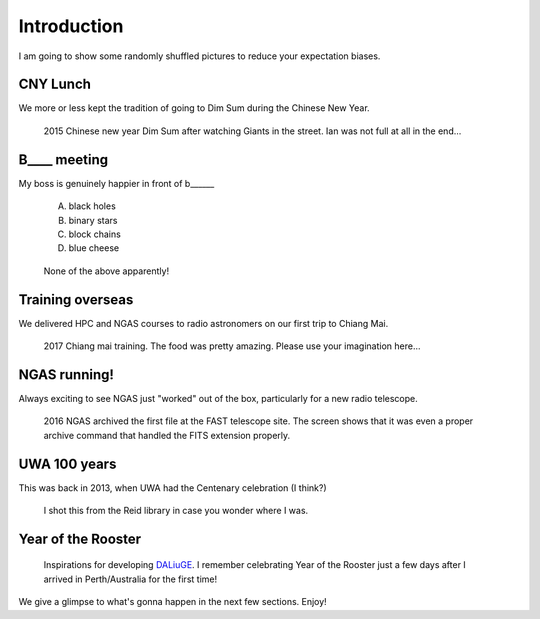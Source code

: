 
.. _intro:

Introduction
============
I am going to show some randomly shuffled pictures to reduce your expectation biases.

CNY Lunch
-------------
We more or less kept the tradition of going to Dim Sum during the Chinese New Year.

.. figure:: images/20150213_125938.jpg
    :scale: 70%

    2015 Chinese new year Dim Sum after watching Giants in the street. Ian was not full at all in the end...

B____ meeting
-------------

My boss is genuinely happier in front of b______
    
    A. black holes
    B. binary stars
    C. block chains
    D. blue cheese

.. figure:: images/IMG-20171114-WA0004.jpg
    :scale: 40%

    None of the above apparently!


Training overseas
-------------------
We delivered HPC and NGAS courses to radio astronomers on our first trip to Chiang Mai.

.. figure:: images/20170502_193522.jpg
    :scale: 70%

    2017 Chiang mai training. The food was pretty amazing. Please use your imagination here...


NGAS running!
-------------
Always exciting to see NGAS just "worked" out of the box, particularly for a new radio telescope.


.. figure:: images/IMG_3368.jpg
    :scale: 60%

    2016 NGAS archived the first file at the FAST telescope site. The screen shows that it was even a proper
    archive command that handled the FITS extension properly.


UWA 100 years
--------------
This was back in 2013, when UWA had the Centenary celebration (I think?)

.. figure:: images/2013-06-24_10.50.36.jpg
    :scale: 70%

    I shot this from the Reid library in case you wonder where I was.

Year of the Rooster
---------------------

.. figure:: images/IMG-20170127-WA0003.jpg
    :scale: 45%

    Inspirations for developing `DALiuGE <https://github.com/ICRAR/daliuge>`_. 
    I remember celebrating Year of the Rooster just a few days after I arrived in Perth/Australia
    for the first time!

We give a glimpse to what's gonna happen in the next few sections. Enjoy!
